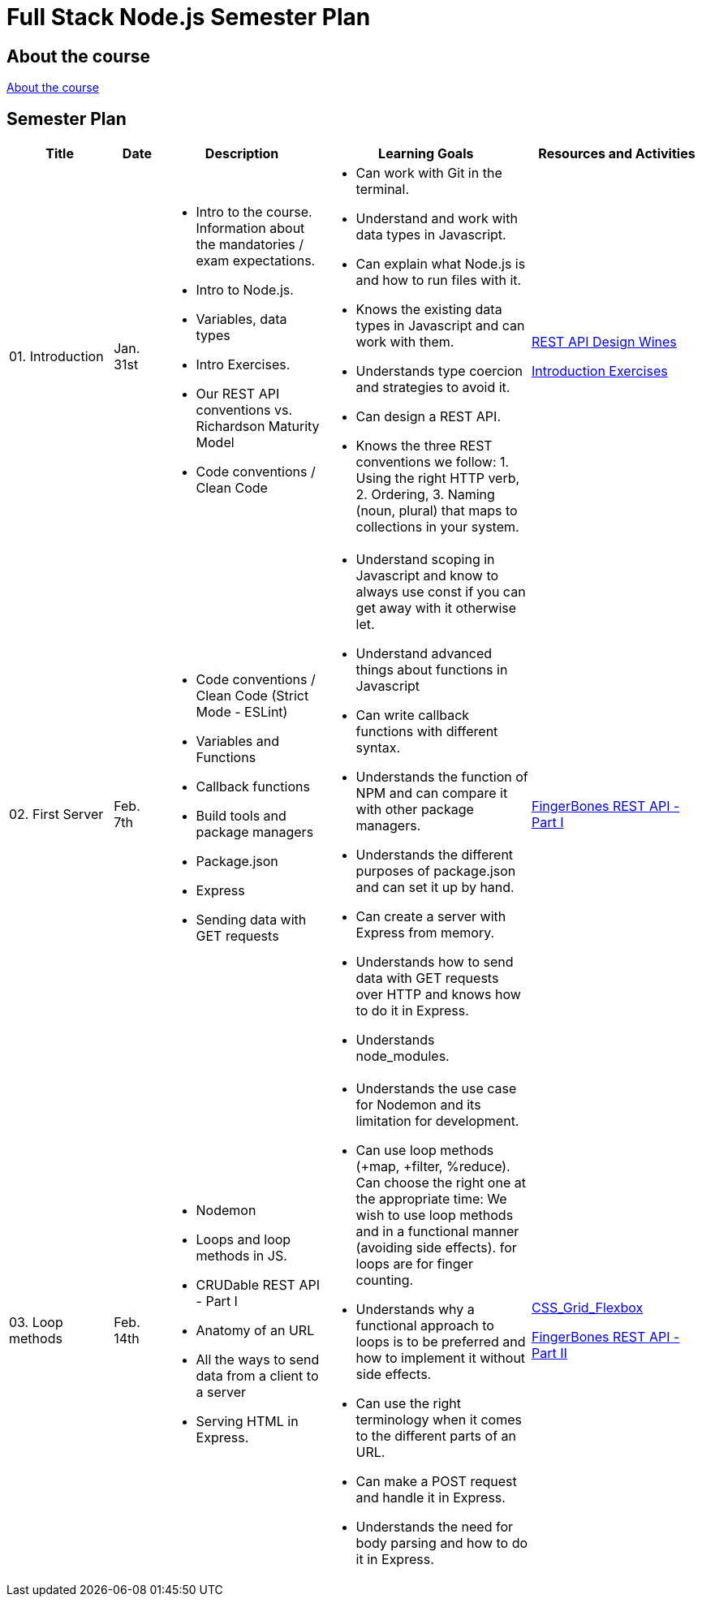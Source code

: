 = Full Stack Node.js Semester Plan

== About the course

link:00._Course_Material/00._Meta_Course_Material/about_the_course.md[About the course]

== Semester Plan

[width="100%",cols="15%,7%,23%,30%,25%",options="header",]
|===
| Title | Date | Description | Learning Goals | Resources and Activities

| 01. Introduction
| Jan. 31st
a|
* Intro to the course. Information about the mandatories / exam expectations.
* Intro to Node.js.
* Variables, data types
* Intro Exercises.
* Our REST API conventions vs. Richardson Maturity Model
* Code conventions / Clean Code
a|
* Can work with Git in the terminal.
* Understand and work with data types in Javascript.
* Can explain what Node.js is and how to run files with it.
* Knows the existing data types in Javascript and can work with them.
* Understands type coercion and strategies to avoid it.
* Can design a REST API.
* Knows the three REST conventions we follow: 1. Using the right HTTP verb, 2. Ordering, 3. Naming (noun, plural) that maps to collections in your system.
a|
link:00._Course_Material/01._Assignments/01._Introduction/REST_API_Design.md[REST API Design Wines]

link:00._Course_Material/01._Assignments/01._Introduction/Introduction_Exercises.md[Introduction Exercises]


| 02. First Server
| Feb. 7th
a|
* Code conventions / Clean Code (Strict Mode - ESLint)
* Variables and Functions
* Callback functions
* Build tools and package managers
* Package.json
* Express
* Sending data with GET requests
a|
* Understand scoping in Javascript and know to always use const if you can get away with it otherwise let.
* Understand advanced things about functions in Javascript
* Can write callback functions with different syntax.
* Understands the function of NPM and can compare it with other package managers. 
* Understands the different purposes of package.json and can set it up by hand.
* Can create a server with Express from memory.
* Understands how to send data with GET requests over HTTP and knows how to do it in Express.
* Understands node_modules.
a|
link:00._Course_Material/01._Assignments/02._First_Server/REST_API_Part_I.md[FingerBones REST API - Part I]


| 03. Loop methods
| Feb. 14th
a|
* Nodemon
* Loops and loop methods in JS.
* CRUDable REST API - Part I
* Anatomy of an URL
* All the ways to send data from a client to a server
* Serving HTML in Express.
a|
* Understands the use case for Nodemon and its limitation for development.
* Can use loop methods (+map, +filter, %reduce). Can choose the right one at the appropriate time:
    We wish to use loop methods and in a functional manner (avoiding side effects).
    for loops are for finger counting.
* Understands why a functional approach to loops is to be preferred and how to implement it without side effects.
* Can use the right terminology when it comes to the different parts of an URL.
* Can make a POST request and handle it in Express.
* Understands the need for body parsing and how to do it in Express.
a|
link:00._Course_Material/01._Assignments/03._Serving_HTML_Files/CSS_Grid_Flexbox.md[CSS_Grid_Flexbox]

link:00._Course_Material/01._Assignments/03._Serving_HTML_Files/REST_API_Part_II.md[FingerBones REST API - Part II]

|===

